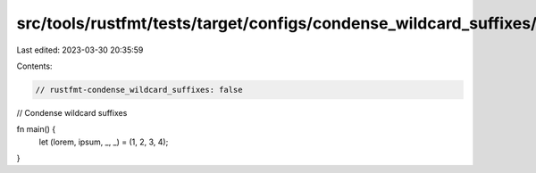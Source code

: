 src/tools/rustfmt/tests/target/configs/condense_wildcard_suffixes/false.rs
==========================================================================

Last edited: 2023-03-30 20:35:59

Contents:

.. code-block:: rs

    // rustfmt-condense_wildcard_suffixes: false
// Condense wildcard suffixes

fn main() {
    let (lorem, ipsum, _, _) = (1, 2, 3, 4);
}


